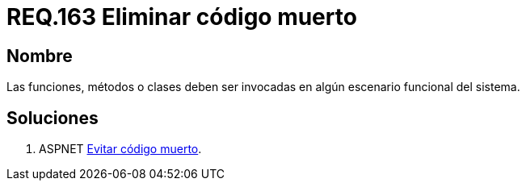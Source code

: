 :slug: rules/163/
:category: rules
:description: En el presente documento se detallan los requerimientos de seguridad relacionados al código fuente que compone a las aplicaciones de la compañía. En este requerimiento se establece la importancia de evitar las funciones, métodos o clases en desuso dentro del código.
:keywords: Requerimiento, Seguridad, Código Fuente, Desuso, Funciones, Clases.
:rules: yes

= REQ.163 Eliminar código muerto

== Nombre

Las funciones, métodos o clases 
deben ser invocadas en algún escenario funcional del sistema. 

== Soluciones

. +ASPNET+ link:../../defends/aspnet/evitar-codigo-muerto/[Evitar código muerto].
